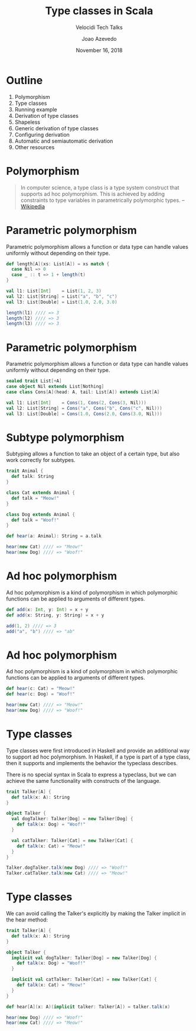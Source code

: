#+TITLE: Type classes in Scala
#+SUBTITLE: Velocidi Tech Talks

#+AUTHOR: Joao Azevedo
#+EMAIL: joao.c.azevedo@gmail.com
#+DATE: November 16, 2018

* Outline

1. Polymorphism
2. Type classes
3. Running example
4. Derivation of type classes
5. Shapeless
6. Generic derivation of type classes
7. Configuring derivation
8. Automatic and semiautomatic derivation
9. Other resources

* Polymorphism

#+BEGIN_QUOTE
In computer science, a type class is a type system construct that supports ad hoc polymorphism. This
is achieved by adding constraints to type variables in parametrically polymorphic types. 
                                                                                        -- [[https://en.wikipedia.org/wiki/Type_class][Wikipedia]]
#+END_QUOTE

* Parametric polymorphism

Parametric polymorphism allows a function or data type can handle values uniformly without depending
on their type.

#+BEGIN_SRC scala
def length[A](xs: List[A]) = xs match {
  case Nil => 0
  case _ :: t => 1 + length(t)
}

val l1: List[Int]    = List(1, 2, 3)
val l2: List[String] = List("a", "b", "c")
val l3: List[Double] = List(1.0, 2.0, 3.0)

length(l1) //// => 3
length(l2) //// => 3
length(l3) //// => 3
#+END_SRC

* Parametric polymorphism

Parametric polymorphism allows a function or data type can handle values uniformly without depending
on their type.

#+BEGIN_SRC scala
sealed trait List[+A]
case object Nil extends List[Nothing]
case class Cons[A](head: A, tail: List[A]) extends List[A]

val l1: List[Int]    = Cons(1, Cons(2, Cons(3, Nil)))
val l2: List[String] = Cons("a", Cons("b", Cons("c", Nil)))
val l3: List[Double] = Cons(1.0, Cons(2.0, Cons(3.0, Nil)))
#+END_SRC

* Subtype polymorphism

Subtyping allows a function to take an object of a certain type, but also work correctly for
subtypes.

#+BEGIN_SRC scala
trait Animal {
  def talk: String
}

class Cat extends Animal {
  def talk = "Meow!"
}

class Dog extends Animal {
  def talk = "Woof!"
}

def hear(a: Animal): String = a.talk

hear(new Cat) //// => "Meow!"
hear(new Dog) //// => "Woof!"
#+END_SRC

* Ad hoc polymorphism

Ad hoc polymorphism is a kind of polymorphism in which polymorphic functions can be applied to
arguments of different types.

#+BEGIN_SRC scala
def add(x: Int, y: Int) = x + y
def add(x: String, y: String) = x + y

add(1, 2) //// => 3
add("a", "b") //// => "ab"
#+END_SRC

* Ad hoc polymorphism

Ad hoc polymorphism is a kind of polymorphism in which polymorphic functions can be applied to
arguments of different types.

#+BEGIN_SRC scala
def hear(c: Cat) = "Meow!"
def hear(c: Dog) = "Woof!"

hear(new Cat) //// => "Meow!"
hear(new Dog) //// => "Woof!"
#+END_SRC

* Type classes

Type classes were first introduced in Haskell and provide an additional way to support ad hoc
polymorphism. In Haskell, if a type is part of a type class, then it supports and implements the
behavior the typeclass describes. 

There is no special syntax in Scala to express a typeclass, but we can achieve the same
functionality with constructs of the language.

#+BEGIN_SRC scala
trait Talker[A] {
  def talk(x: A): String
}

object Talker {
  val dogTalker: Talker[Dog] = new Talker[Dog] {
    def talk(x: Dog) = "Woof!"
  }

  val catTalker: Talker[Cat] = new Talker[Cat] {
    def talk(x: Cat) = "Meow!"
  }
}

Talker.dogTalker.talk(new Dog) //// => "Woof!"
Talker.catTalker.talk(new Cat) //// => "Meow!"
#+END_SRC

* Type classes

We can avoid calling the Talker's explicitly by making the Talker implicit in the hear method:

#+BEGIN_SRC scala
trait Talker[A] {
  def talk(x: A): String
}

object Talker {
  implicit val dogTalker: Talker[Dog] = new Talker[Dog] {
    def talk(x: Dog) = "Woof!"
  }

  implicit val catTalker: Talker[Cat] = new Talker[Cat] {
    def talk(x: Cat) = "Meow!"
  }
}

def hear[A](x: A)(implicit talker: Talker[A]) = talker.talk(x)

hear(new Dog) //// => "Woof!"
hear(new Cat) //// => "Meow!"
#+END_SRC
